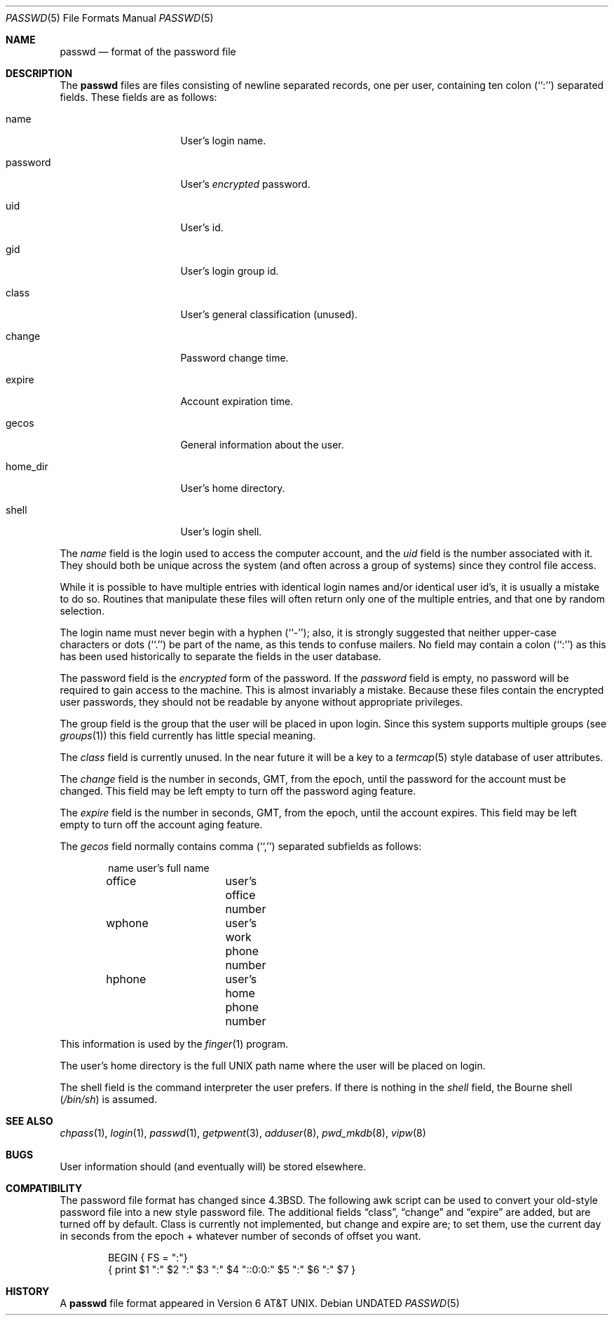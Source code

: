 .\" Copyright (c) 1988, 1991 The Regents of the University of California.
.\" All rights reserved.
.\"
.\" %sccs.include.redist.man%
.\"
.\"     @(#)passwd.5	6.8 (Berkeley) 2/28/92
.\"
.Dd 
.Dt PASSWD 5
.Os
.Sh NAME
.Nm passwd
.Nd format of the password file
.Sh DESCRIPTION
The
.Nm passwd
files are files consisting of newline separated records, one per user,
containing ten colon (``:'') separated fields.  These fields are as
follows:
.Pp
.Bl -tag -width password -offset indent
.It name
User's login name.
.It password
User's
.Em encrypted
password.
.It uid
User's id.
.It gid
User's login group id.
.It class
User's general classification (unused).
.It change
Password change time.
.It expire
Account expiration time.
.It gecos
General information about the user.
.It home_dir
User's home directory.
.It shell
User's login shell.
.El
.Pp
The
.Ar name
field is the login used to access the computer account, and the
.Ar uid
field is the number associated with it.  They should both be unique
across the system (and often across a group of systems) since they
control file access.
.Pp
While it is possible to have multiple entries with identical login names
and/or identical user id's, it is usually a mistake to do so.  Routines
that manipulate these files will often return only one of the multiple
entries, and that one by random selection.
.Pp
The login name must never begin with a hyphen (``-''); also, it is strongly
suggested that neither upper-case characters or dots (``.'') be part
of the name, as this tends to confuse mailers.  No field may contain a
colon (``:'') as this has been used historically to separate the fields
in the user database.
.Pp
The password field is the
.Em encrypted
form of the password.
If the
.Ar password
field is empty, no password will be required to gain access to the
machine.  This is almost invariably a mistake.
Because these files contain the encrypted user passwords, they should
not be readable by anyone without appropriate privileges.
.Pp
The group field is the group that the user will be placed in upon login.
Since this system supports multiple groups (see
.Xr groups 1 )
this field currently has little special meaning.
.Pp
The
.Ar class
field is currently unused.  In the near future it will be a key to
a
.Xr termcap 5
style database of user attributes.
.Pp
The
.Ar change
field is the number in seconds,
.Dv GMT ,
from the epoch, until the
password for the account must be changed.
This field may be left empty to turn off the password aging feature.
.Pp
The
.Ar expire
field is the number in seconds,
.Dv GMT ,
from the epoch, until the
account expires.
This field may be left empty to turn off the account aging feature.
.Pp
The
.Ar gecos
field normally contains comma (``,'') separated subfields as follows:
.Pp
.Bd -unfilled -offset indent
name		user's full name
office		user's office number
wphone		user's work phone number
hphone		user's home phone number
.Ed
.Pp
This information is used by the
.Xr finger 1
program.
.Pp
The user's home directory is the full
.Tn UNIX
path name where the user
will be placed on login.
.Pp
The shell field is the command interpreter the user prefers.
If there is nothing in the
.Ar shell
field, the Bourne shell
.Pq Pa /bin/sh
is assumed.
.Sh SEE ALSO
.Xr chpass 1 ,
.Xr login 1 ,
.Xr passwd 1 ,
.Xr getpwent 3 ,
.Xr adduser 8 ,
.Xr pwd_mkdb 8 ,
.Xr vipw 8
.Sh BUGS
User information should (and eventually will) be stored elsewhere.
.Sh COMPATIBILITY
The password file format has changed since 4.3BSD.
The following awk script can be used to convert your old-style password
file into a new style password file.
The additional fields
.Dq class ,
.Dq change
and
.Dq expire
are added, but are turned off by default.
Class is currently not implemented, but change and expire are; to set them,
use the current day in seconds from the epoch + whatever number of seconds
of offset you want.
.Bd -literal -offset indent
BEGIN { FS = ":"}
{ print $1 ":" $2 ":" $3 ":" $4 "::0:0:" $5 ":" $6 ":" $7 }
.Ed
.Sh HISTORY
A
.Nm
file format appeared in
.At v6 .

